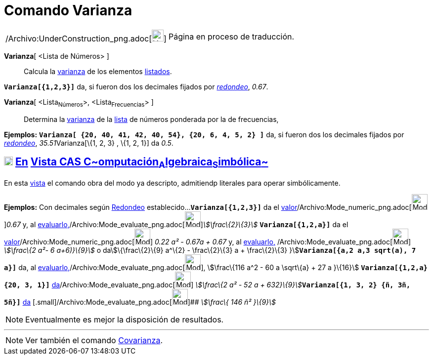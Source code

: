= Comando Varianza
:page-en: commands/Variance_Command
ifdef::env-github[:imagesdir: /es/modules/ROOT/assets/images]

[width="100%",cols="50%,50%",]
|===
a|
/Archivo:UnderConstruction_png.adoc[image:24px-UnderConstruction.png[UnderConstruction.png,width=24,height=24]]

|Página en proceso de traducción.
|===

*Varianza*[ <Lista de Números> ]::
  Calcula la http://en.wikipedia.org/wiki/es:Varianza[varianza] de los elementos xref:/Listas.adoc[listados].

[EXAMPLE]
====

*`++Varianza[{1,2,3}]++`* da, si fueron dos los decimales fijados por xref:/Menú_de_Opciones.adoc[_redondeo_], _0.67_.

====

*Varianza*[ <Lista~Números~>, <Lista~Frecuencias~> ]::
  Determina la http://en.wikipedia.org/wiki/es:Varianza[varianza] de la xref:/Listas.adoc[lista] de números ponderada
  por la de frecuencias,

[EXAMPLE]
====

*Ejemplos:* *`++Varianza[ {20, 40, 41, 42, 40, 54},  {20, 6, 4, 5, 2} ]++`* da, si fueron dos los decimales fijados por
xref:/Menú_de_Opciones.adoc[_redondeo_], __35.51__Varianza[\{1, 2, 3} , \{1, 2, 1}] da _0.5_.

====

== xref:/Vista_CAS.adoc[image:18px-Menu_view_cas.svg.png[Menu view cas.svg,width=18,height=18]] xref:/commands/Comandos_Exclusivos_CAS_(Cálculo_Avanzado).adoc[En] xref:/Vista_CAS.adoc[Vista CAS **C**~[.small]#omputación#~**A**~[.small]#lgebraica#~**S**~[.small]#imbólica#~]

En esta xref:/Vista_CAS.adoc[vista] el comando obra del modo ya descripto, admitiendp literales para operar
simbólicamente.

[EXAMPLE]
====

*Ejemplos:* Con decimales según xref:/Menú_de_Opciones.adoc[Redondeo] establecido...*`++Varianza[{1,2,3}]++`* da el
xref:/tools/Valor_Numérico.adoc[valor][.small]##[.small]#/Archivo:Mode_numeric_png.adoc[image:Mode_numeric.png[Mode
numeric.png,width=32,height=32]]###_0.67_ y, al
xref:/tools/Evalúa.adoc[evaluarlo,][.small]##[.small]#/Archivo:Mode_evaluate_png.adoc[image:Mode_evaluate.png[Mode
evaluate.png,width=32,height=32]]###_stem:[\frac\{2}\{3}]_ *`++Varianza[{1,2,a}]++`* da el
xref:/tools/Valor_Numérico.adoc[valor][.small]##[.small]#/Archivo:Mode_numeric_png.adoc[image:Mode_numeric.png[Mode
numeric.png,width=32,height=32]]### _0.22 a² - 0.67a + 0.67_ y, al xref:/tools/Evalúa.adoc[evaluarlo,]
/Archivo:Mode_evaluate_png.adoc[image:Mode_evaluate.png[Mode evaluate.png,width=32,height=32]] _stem:[\frac\{2 a²- 6
a+6)}\{9}]_ o dastem:[\{\frac\{2}\{9} a^\{2} - \frac\{2}\{3} a + \frac\{2}\{3}
}]*`++Varianza[{a,2 a,3 sqrt(a), 7 a}]++`* da, al
xref:/tools/Evalúa.adoc[evaluarlo,][.small]##[.small]#/Archivo:Mode_evaluate_png.adoc[image:Mode_evaluate.png[Mode
evaluate.png,width=32,height=32]]###, stem:[\frac\{116 a^2 - 60 a \sqrt\{a} + 27 a }\{16}]
*`++Varianza[{1,2,a} {20, 3, 1}]++`*
xref:/tools/Evalúa.adoc[da][.small]##[.small]#/Archivo:Mode_evaluate_png.adoc[image:Mode_evaluate.png[Mode
evaluate.png,width=32,height=32]]### __stem:[\frac\{2 a² - 52 a + 632}\{9}]__**`++Varianza[{1, 3, 2} {ñ, 3ñ, 5ñ}]++`**
xref:/tools/Evalúa.adoc[da] [.small]#[.small]#/Archivo:Mode_evaluate_png.adoc[image:Mode_evaluate.png[Mode
evaluate.png,width=32,height=32]]## _stem:[\frac\{ 146 ñ² }\{9}]_

====

[NOTE]
====

Eventualmente es mejor la disposición de resultados.

====

'''''

[NOTE]
====

Ver también el comando xref:/commands/Covarianza.adoc[Covarianza].

====
